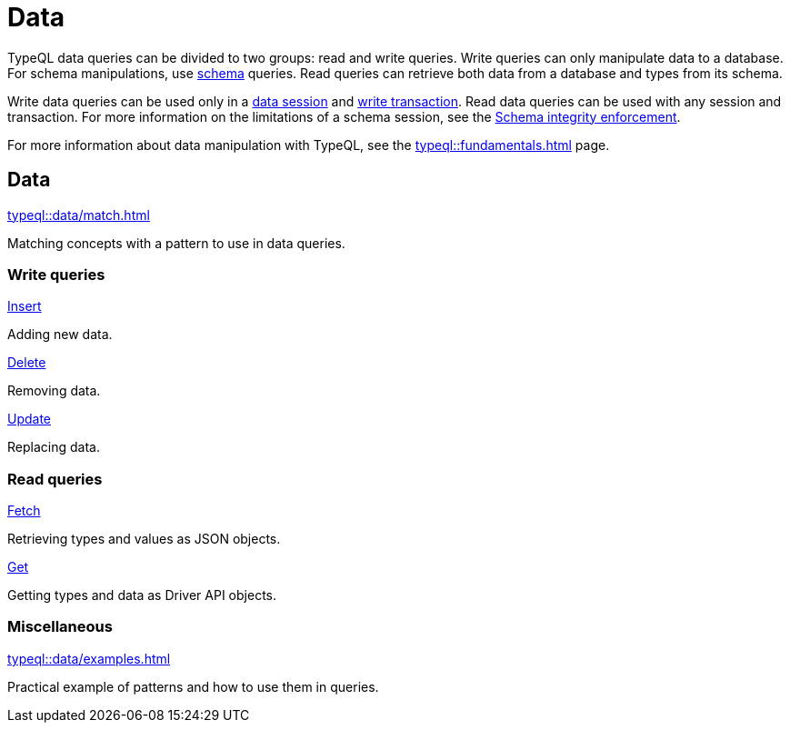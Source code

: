 = Data
:Summary: TypeQL data queries section overview.
:keywords: typeql, typedb, data, concepts, patterns, overview
:pageTitle: Data

TypeQL data queries can be divided to two groups: read and write queries.
Write queries can only manipulate data to a database.
For schema manipulations, use xref:typeql::schema/overview.adoc[schema] queries.
Read queries can retrieve both data from a database and types from its schema.

Write data queries can be used only in a
xref:typedb::connecting/overview.adoc#_sessions[data session] and
xref:typedb::connecting/overview.adoc#_transactions[write transaction].
Read data queries can be used with any session and transaction.
For more information on the limitations of a schema session, see the
xref:typedb::basics/acid.adoc#_schema_integrity[Schema integrity enforcement].

For more information about data manipulation with TypeQL, see the
xref:typeql::fundamentals.adoc[] page.

[#_data]
== Data

[cols-1]
--
.xref:typeql::data/match.adoc[]
[.clickable]
****
Matching concepts with a pattern to use in data queries.
****
--

=== Write queries

[cols-3]
--
.xref:typeql::data/insert.adoc[Insert]
[.clickable]
****
Adding new data.
****

.xref:typeql::data/delete.adoc[Delete]
[.clickable]
****
Removing data.
****

.xref:typeql::data/update.adoc[Update]
[.clickable]
****
Replacing data.
****
--

=== Read queries

[cols-2]
--
.xref:typeql::data/fetch.adoc[Fetch]
[.clickable]
****
Retrieving types and values as JSON objects.
****

.xref:typeql::data/get.adoc[Get]
[.clickable]
****
Getting types and data as Driver API objects.
****
--

=== Miscellaneous

[col-1]
--
.xref:typeql::data/examples.adoc[]
[.clickable]
****
Practical example of patterns and how to use them in queries.
****
--